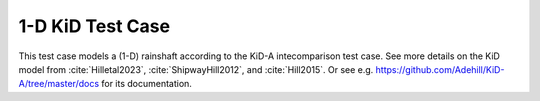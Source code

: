 1-D KiD Test Case
====================

This test case models a (1-D) rainshaft according to the KiD-A
intecomparison test case. See more details on the KiD model from
:cite:`Hilletal2023`, :cite:`ShipwayHill2012`, and :cite:`Hill2015`.
Or see e.g. https://github.com/Adehill/KiD-A/tree/master/docs for its
documentation.
